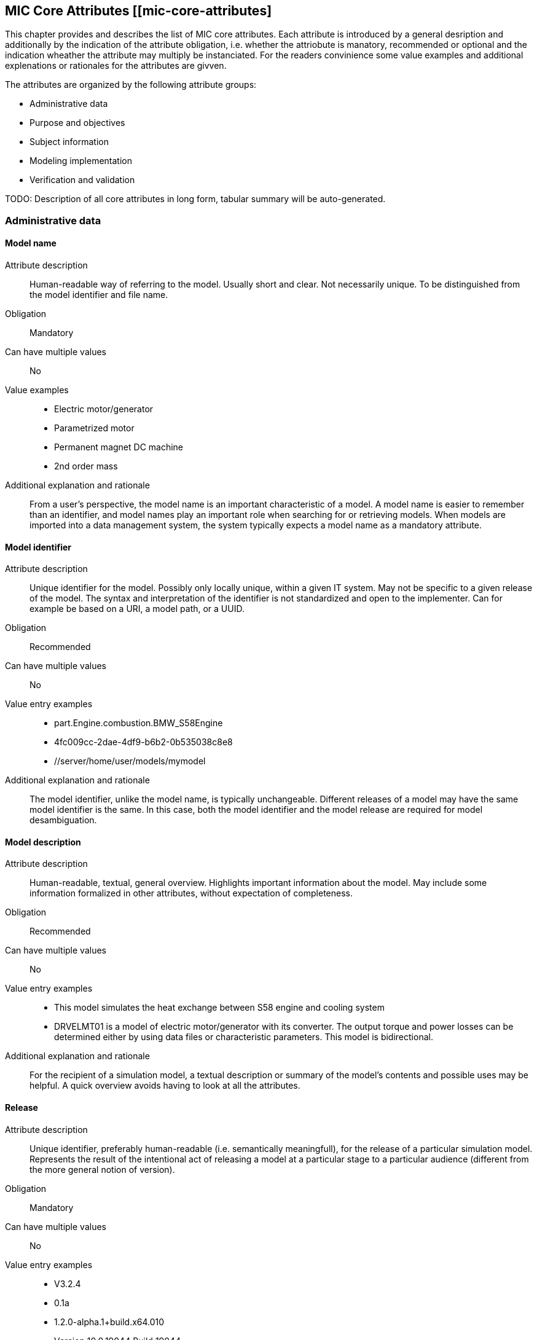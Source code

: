 == MIC Core Attributes [[mic-core-attributes]
This chapter provides and describes the list of MIC core attributes. Each attribute is introduced by a general desription and additionally by the indication of the attribute obligation, i.e. whether the attriobute is manatory, recommended or optional and the indication wheather the attribute may  multiply be instanciated. For the readers convinience some value examples and additional explenations or rationales for the attributes are givven.

The attributes are organized by the following attribute groups:

* Administrative data

* Purpose and objectives

* Subject information

* Modeling implementation

* Verification and validation

TODO: Description of all core attributes in long form, tabular summary will be auto-generated.

=== Administrative data

==== Model name

Attribute description:: Human-readable way of referring to the model. Usually short and clear. Not necessarily unique. To be distinguished from the model identifier and file name.

Obligation:: Mandatory

Can have multiple values:: No

Value examples::

* Electric motor/generator

* Parametrized motor

* Permanent magnet DC machine

* 2nd order mass

Additional explanation and rationale:: From a user's perspective, the model name is an important characteristic of a model. A model name is easier to remember than an identifier, and model names play an important role when searching for or retrieving models. When models are imported into a data management system, the system typically expects a model name as a mandatory attribute. 

==== Model identifier

Attribute description:: Unique identifier for the model. Possibly only locally unique, within a given IT system. May not be specific to a given release of the model. The syntax and interpretation of the identifier is not standardized and open to the implementer. Can for example be based on a URI, a model path, or a UUID.

Obligation:: Recommended

Can have multiple values:: No

Value entry examples::

* part.Engine.combustion.BMW_S58Engine

* 4fc009cc-2dae-4df9-b6b2-0b535038c8e8

* //server/home/user/models/mymodel

Additional explanation and rationale:: The model identifier, unlike the model name, is typically unchangeable. Different releases of a model may have the same model identifier is the same. In this case, both the model identifier and the model release are required for model desambiguation.

==== Model description

Attribute description:: Human-readable, textual, general overview. Highlights important information about the model. May include some information formalized in other attributes, without expectation of completeness. 

Obligation:: Recommended

Can have multiple values:: No

Value entry examples:: 

* This model simulates the heat exchange between S58 engine and cooling system

* DRVELMT01 is a model of electric motor/generator with its converter. The output torque and power losses can be determined either by using data files or  characteristic parameters. This model is bidirectional.

Additional explanation and rationale:: For the recipient of a simulation model, a textual description or summary of the model's contents and possible uses may be helpful. A quick overview avoids having to look at all the attributes.

==== Release 

Attribute description:: Unique identifier, preferably human-readable (i.e. semantically meaningfull), for the release of a particular simulation model. Represents the result of the intentional act of releasing a model at a particular stage to a particular audience (different from the more general notion of version).

Obligation:: Mandatory

Can have multiple values:: No

Value entry examples::

* V3.2.4
* 0.1a
* 1.2.0-alpha.1+build.x64.010
* Version 10.0.19044 Build 19044
* 1.9.9.12-DB:C5:D9:3F:DA:19:C5:82:40:80:8B:A5:33:A4:DC:5F

Additional explanation and rationale:: A human-readable release can help the recipient of the model and, more generally, the development stakeholders.

==== Release date

Attribute description::  Date, and possibly time and timezone, of the release of a simulation model. Must respect ISO 8601.

Obligation:: Recommended

Can have multiple values:: No

Value entry examples::

* 2023-03-27T12:27:04Z

Additional explanation and rationale:: Release dates permit to clarify the chronolgy of releases (How old is a simulation model? What simulation model came first? etc.).

==== Release type

Attribute description::  Relates to the maturity of the model. To be distinguished from a changing status (e.g. outdated). Fixed at the time of the release and not changing. Allows the receiver to evaluate the usage limitations of a given release (e.g. a prelease shall not be used for final system validation).

Obligation:: Recommended

Can have multiple values:: No

Value entry examples::

* internal-release

* pre-release

* production release

* only for demonstration

==== Model supplier

Attribute description::  The responsible body and, if applicable, organizational unit within the body, that is responsible for supplying the model. Can be different from the owner or the creator of the model. Should be as specific as possible but also durable, avoiding for example specific people names. Relevant personal data protection guidelines should be takend into account. In case of model assembly, responsible of the overall assembly.

Obligation:: Mandatory

Can have multiple values:: No

Value entry examples::

* company Z, department SD

* company-Z-models@dd.com

* www.company-Z/models

* personal data, e.g. company Z, Peter Miller can be problematic

Additional explanation and rationale:: The attribute is classified as mandatory because it is very important to know who provided the model, and because it is important to be able to contact the model provider in case of questions about the model.

==== Model confidentiality level

Attribute description:: Protection level to apply to the model. Does not specify the organizational scope. Does not define what a receiver is allowed to do or is not allowed to do. Values should be "0: public", "1: internal", "2: confidential" or "3: strictly confidential".  Additional processes and tools are required to ensure confidentiality.

Obligation:: Mandatory

Can have multiple values:: No

Value entry examples::

* 0: public
* 1: internal
* 2: confidential 
* 3: strictly confidential

Additional explanation and rationale:: While such a confidentiality level is less relevant for cross-enterprise model exchange, it is highly relevant for intra-enterprise sharing.

==== Legal restriction

Attribute description::  Defines the rules governing the distribution and usage of the simulation model, including licensing, in the form of an open field: royalties to pay, restriction to noncommercial use, right to modify, related legal contract, etc.

Obligation:: Optional

Can have multiple values:: Yes

Value entry examples::

* Company Z confidential
* GPL
* License MIT
* Legal contract #0987654321

Additional explanation and rationale:: Information about legal restrictions can help avoid legal uncertainties in the use of models. However, since such restrictions do not always exist, this attribute is optional.

=== Purpose and objectives

==== Model purpose

Attribute description::  Purpose for which the model has been built/validated. Free textual field for short human-readable description.

Obligation:: Recommended

Can have multiple values:: No

Value entry examples::

* Minimization of the maximum value of an engine's energy consumption 

* Evaluation of the average breaking distance under uncertain weather conditions

* Automated driving function validation in an OEM environment at object-list level

* Efficency evaluation of a gear box in combination with a SW-function

=== Subject information

==== Modelled entity

Attribute description::  Name or description of the object represented by the simulation model.

Obligation:: Recommended

Can have multiple values:: No

Value entry examples::

* Camera
* Gear box type xyz23
* Electrical car, model X, version Y, configuration Z

Additional explanation and rationale:: The modelled entity can typically be a system whose development is supported by simulation. There may not be any specific modelled ententy when a simulation rather represents general physical phenomena.

=== Modellintg implementation

==== Modeling choice

Attribute description::  Explanation of the modeling choices, assumptions or simplifications made during the implementation of the model. It should include: 

1) effects or phenomena covered  introduced in general terms, such as vibration of thermal effects, and detailed;

2) how they are covered (in an acausal approach, with a look-up table based on experimental data, etc.).

3) typical keywords which permit to facilitate information retrieval (e.g. “Causal”, “Acausal”, “Bond graph”, “Transfer function”).

Obligation:: Recommended

Can have multiple values:: Yes

Value entry examples::

Note: As this attribute can have multiple values, some of the examples below could apply together to the same model:

* Sensor model is purely object-list driven

* Weather effects are not modelled.

* Typical hydraulic fluid is used, the medium is isotropic

* Acausal thermal and electrical modelling with through and accross variables

* The car is represented as a single track model

* The motor is modeled with a look-up table based on experimental data 

==== Modeling limitations + + +  ATTENTION: Name differs fron Excel table entry + + +  

Attribute description::  Restrictions on the use of the model. Especially important if these restrictions are not self-evident to a user (e.g. when the model provides an incorrect result). 

Obligation:: Recommended

Can have multiple values:: Yes

Value entry examples::

* The model is only valid between 0 and 50 degrees temperature

* Not real-time capable

* The model provides incorrect results at low speeds

* Eddy currents are neglected

* Thermal effects are not considered

==== Model classification

Attribute description:: Keyword-based classifications of the model in terms, for example, of physics, engineering or implementation. Can refer to standard or locally standard schemes. It is recommended to refer to a scheme with the reverse domain notation prefix.

Obligation:: Recommended

Can have multiple values:: Yes

Value entry examples::

* Linear

* org.modelica.causality.acausal

* org.iso.is11010-1.vhm.2-1

=== Verification and validation

==== Verification status

Attribute description::  Indicates whether a given verification procedure has been followed to successfully reach verification criteria. Verification permits to confirm that a simulation technically works (code without bug, convergence of discretized models, etc.).

Obligation:: Recommended

Can have multiple values:: No

Value entry examples::

* has been verified

* has not be verified

Additional explanation and rationale:: Incentive to verify the model. As verification can cover various aspects, rely on various techniques and be more or less constraining, details should be provided with the attribute "Verification & Validation procedure and criteria" and "Verification & Validation report".

==== Validation status

Attribute description:: Indicates whether a given validation procedure has been followed to successfully reach validation criteria. Validation permits to confirm that a simulation fulfills user needs. For example, validation permits to confirm that a simulation is close enough to a reference given particular needs.

Obligation:: Recommended

Can have multiple values:: No

Value entry examples::

* has been validated

* has not been validated

* validated with limitations

Additional explanation and rationale:: Incentive to validate the model. As validation can cover various aspects, rely on various techniques and be more or less constraining, details should be provided with the attribute "Verification & Validation procedure and criteria" and "Verification & Validation report".

==== Verification & Validation procedure and criteria

Attribute description:: Steps and methods followed as well as criteria to reach. Verification and validation can be covered together or separately.

Obligation:: Recommended

Can have multiple values:: Yes

Value entry examples::

* ASME VV10

* ASME VV40

* Scale 2 of he NASA verification scale

* Turing Test

* Graphical Comparisons 

* Boundary Analysis

==== Verification & Validation report

Attribute description:: Reports describing the results of the verification and validation. Verification and validation can be covered together or separately. Can be summaries, to facilitate communication and distribution. Typically a link to a report.

Obligation:: Recommended

Can have multiple values:: Yes

Value entry examples::

* link Report XS

Additional explanation and rationale:: A Inspecting the reports may help deciding wheather the validation and verification fulfill the expectatioons in detail with respect to the intended usage in a certain use case. Hence, it is recommended to provuide the report if, available.

=== Attributes without defined category 

==== Software and hardware environment requirements + + + ATTENTION: Still incomplete and incosistent + + + 

Requirements regarding the software and hardware environment of the model, such as specific tool versions required or hardware required to achieve sufficient perfomance. 

Cardinality:: 0..inf (recommended)

Value entry examples::

* Tool xy Version 4.5 and Compiler V
* GPU with XY and core 5GB RAM
